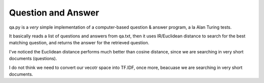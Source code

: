 Question and Answer
===================

qa.py is a *very* simple implementation of a computer-based question & answer program,
a la Alan Turing tests.

It basically reads a list of questions and answers from qa.txt,
then it uses IR/Euclidean distance to search for the best matching question,
and returns the answer for the retrieved question.

I've noticed the Euclidean distance performs much better than cosine distance,
since we are searching in very short documents (questions).

I do not think we need to convert our vecotr space into TF.IDF, 
once more, beacuase we are searching in very short documents.
